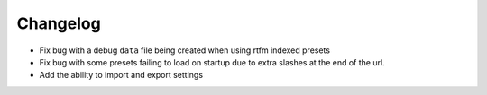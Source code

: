 Changelog
=========

- Fix bug with a debug ``data`` file being created when using rtfm indexed presets
- Fix bug with some presets failing to load on startup due to extra slashes at the end of the url.
- Add the ability to import and export settings